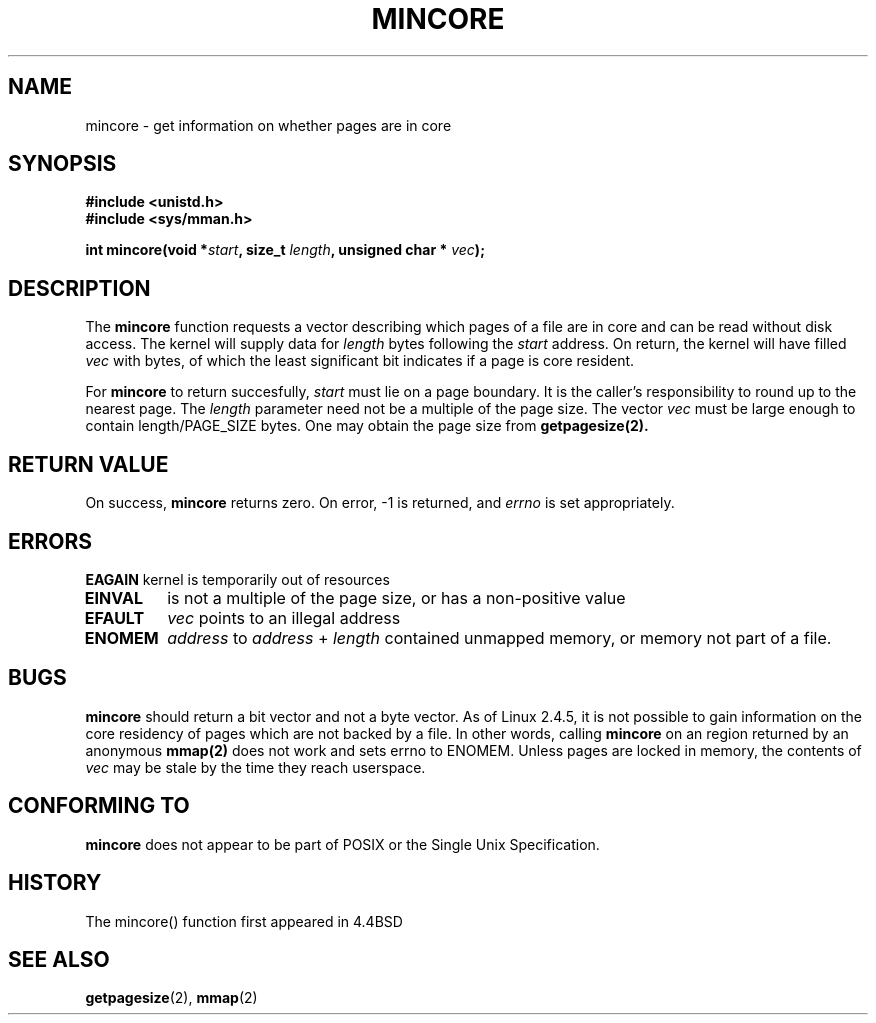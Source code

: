 .\" Hey Emacs! This file is -*- nroff -*- source.
.\"
.\" Copyright (C) 2001 Bert Hubert <ahu@ds9a.nl>
.\"
.\" Permission is granted to make and distribute verbatim copies of this
.\" manual provided the copyright notice and this permission notice are
.\" preserved on all copies.
.\"
.\" Permission is granted to copy and distribute modified versions of this
.\" manual under the conditions for verbatim copying, provided that the
.\" entire resulting derived work is distributed under the terms of a
.\" permission notice identical to this one
.\" 
.\" Since the Linux kernel and libraries are constantly changing, this
.\" manual page may be incorrect or out-of-date.  The author(s) assume no
.\" responsibility for errors or omissions, or for damages resulting from
.\" the use of the information contained herein.  The author(s) may not
.\" have taken the same level of care in the production of this manual,
.\" which is licensed free of charge, as they might when working
.\" professionally.
.\" 
.\" Formatted or processed versions of this manual, if unaccompanied by
.\" the source, must acknowledge the copyright and authors of this work.
.\"
.\" Created Sun Jun 3 17:23:32 2001 by bert hubert <ahu@ds9a.nl>
.\" Slightly adapted, following comments by Hugh Dickins, aeb, 2001-06-04.
.\"
.TH MINCORE 2 2001-06-03 "Linux 2.4.5" "Linux Programmer's Manual"
.SH NAME
mincore \- get information on whether pages are in core
.SH SYNOPSIS
.B #include <unistd.h>
.br
.B #include <sys/mman.h>
.sp
.BI "int mincore(void *" start ", size_t " length ", unsigned char * " vec );
.SH DESCRIPTION
The
.B mincore
function requests a vector describing which pages of a file are in core and
can be read without disk access. The kernel will supply data for
.I length
bytes following the 
.I start
address. On return, the kernel will have filled
.I vec
with bytes, of which the least significant bit indicates if a page is 
core resident.

For
.B mincore
to return succesfully, 
.I start
must lie on a page boundary. It is the caller's responsibility to
round up to the nearest page. The
.I length
parameter need not be a multiple of the page size. The vector
.I vec
must be large enough to contain length/PAGE_SIZE bytes.
One may obtain the page size from
.BR getpagesize(2).

.SH "RETURN VALUE"
On success,
.B mincore
returns zero.
On error, \-1 is returned, and
.I errno
is set appropriately.
.SH ERRORS
.B EAGAIN
kernel is temporarily out of resources
.TP
.B EINVAL
.i start
is not a multiple of the page size, or
.i len
has a non-positive value
.TP
.B EFAULT
.I vec
points to an illegal address
.TP
.B ENOMEM
.I address
to
.I address
+
.I length
contained unmapped memory, or memory not part of a file.

.SH "BUGS"
.B mincore
should return a bit vector and not a byte vector. As of Linux 2.4.5, it is not
possible to gain information on the core residency of pages which are not
backed by a file.
In other words, calling 
.B mincore
on an region returned by an anonymous
.B mmap(2)
does not work and sets errno to ENOMEM. Unless pages are locked in memory,
the contents of
.I vec
may be stale by the time they reach userspace.

.SH "CONFORMING TO"
.B mincore
does not appear to be part of POSIX or the Single Unix Specification. 
.SH HISTORY
The mincore() function first appeared in 4.4BSD

.SH "SEE ALSO"
.BR getpagesize (2),
.BR mmap (2)


